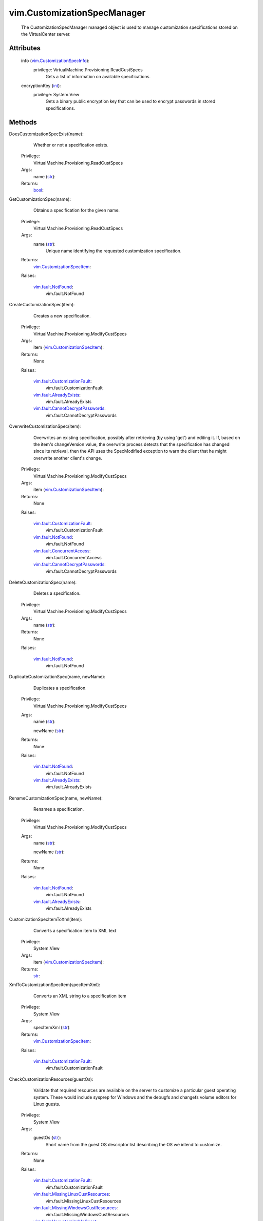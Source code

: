 .. _int: https://docs.python.org/2/library/stdtypes.html

.. _str: https://docs.python.org/2/library/stdtypes.html

.. _bool: https://docs.python.org/2/library/stdtypes.html

.. _vim.Task: ../vim/Task.rst

.. _vim.fault.NotFound: ../vim/fault/NotFound.rst

.. _vim.fault.AlreadyExists: ../vim/fault/AlreadyExists.rst

.. _vim.CustomizationSpecInfo: ../vim/CustomizationSpecInfo.rst

.. _vim.CustomizationSpecItem: ../vim/CustomizationSpecItem.rst

.. _vim.fault.ConcurrentAccess: ../vim/fault/ConcurrentAccess.rst

.. _vim.fault.CustomizationFault: ../vim/fault/CustomizationFault.rst

.. _vim.fault.UncustomizableGuest: ../vim/fault/UncustomizableGuest.rst

.. _vim.fault.CannotDecryptPasswords: ../vim/fault/CannotDecryptPasswords.rst

.. _vim.fault.MissingLinuxCustResources: ../vim/fault/MissingLinuxCustResources.rst

.. _vim.fault.MissingWindowsCustResources: ../vim/fault/MissingWindowsCustResources.rst


vim.CustomizationSpecManager
============================
  The CustomizationSpecManager managed object is used to manage customization specifications stored on the VirtualCenter server.




Attributes
----------
    info (`vim.CustomizationSpecInfo`_):
      privilege: VirtualMachine.Provisioning.ReadCustSpecs
       Gets a list of information on available specifications.
    encryptionKey (`int`_):
      privilege: System.View
       Gets a binary public encryption key that can be used to encrypt passwords in stored specifications.


Methods
-------


DoesCustomizationSpecExist(name):
   Whether or not a specification exists.


  Privilege:
               VirtualMachine.Provisioning.ReadCustSpecs



  Args:
    name (`str`_):




  Returns:
    `bool`_:
         


GetCustomizationSpec(name):
   Obtains a specification for the given name.


  Privilege:
               VirtualMachine.Provisioning.ReadCustSpecs



  Args:
    name (`str`_):
       Unique name identifying the requested customization specification.




  Returns:
    `vim.CustomizationSpecItem`_:
         

  Raises:

    `vim.fault.NotFound`_: 
       vim.fault.NotFound


CreateCustomizationSpec(item):
   Creates a new specification.


  Privilege:
               VirtualMachine.Provisioning.ModifyCustSpecs



  Args:
    item (`vim.CustomizationSpecItem`_):




  Returns:
    None
         

  Raises:

    `vim.fault.CustomizationFault`_: 
       vim.fault.CustomizationFault

    `vim.fault.AlreadyExists`_: 
       vim.fault.AlreadyExists

    `vim.fault.CannotDecryptPasswords`_: 
       vim.fault.CannotDecryptPasswords


OverwriteCustomizationSpec(item):
   Overwrites an existing specification, possibly after retrieving (by using 'get') and editing it. If, based on the item's changeVersion value, the overwrite process detects that the specification has changed since its retrieval, then the API uses the SpecModified exception to warn the client that he might overwrite another client's change.


  Privilege:
               VirtualMachine.Provisioning.ModifyCustSpecs



  Args:
    item (`vim.CustomizationSpecItem`_):




  Returns:
    None
         

  Raises:

    `vim.fault.CustomizationFault`_: 
       vim.fault.CustomizationFault

    `vim.fault.NotFound`_: 
       vim.fault.NotFound

    `vim.fault.ConcurrentAccess`_: 
       vim.fault.ConcurrentAccess

    `vim.fault.CannotDecryptPasswords`_: 
       vim.fault.CannotDecryptPasswords


DeleteCustomizationSpec(name):
   Deletes a specification.


  Privilege:
               VirtualMachine.Provisioning.ModifyCustSpecs



  Args:
    name (`str`_):




  Returns:
    None
         

  Raises:

    `vim.fault.NotFound`_: 
       vim.fault.NotFound


DuplicateCustomizationSpec(name, newName):
   Duplicates a specification.


  Privilege:
               VirtualMachine.Provisioning.ModifyCustSpecs



  Args:
    name (`str`_):


    newName (`str`_):




  Returns:
    None
         

  Raises:

    `vim.fault.NotFound`_: 
       vim.fault.NotFound

    `vim.fault.AlreadyExists`_: 
       vim.fault.AlreadyExists


RenameCustomizationSpec(name, newName):
   Renames a specification.


  Privilege:
               VirtualMachine.Provisioning.ModifyCustSpecs



  Args:
    name (`str`_):


    newName (`str`_):




  Returns:
    None
         

  Raises:

    `vim.fault.NotFound`_: 
       vim.fault.NotFound

    `vim.fault.AlreadyExists`_: 
       vim.fault.AlreadyExists


CustomizationSpecItemToXml(item):
   Converts a specification item to XML text


  Privilege:
               System.View



  Args:
    item (`vim.CustomizationSpecItem`_):




  Returns:
    `str`_:
         


XmlToCustomizationSpecItem(specItemXml):
   Converts an XML string to a specification item


  Privilege:
               System.View



  Args:
    specItemXml (`str`_):




  Returns:
    `vim.CustomizationSpecItem`_:
         

  Raises:

    `vim.fault.CustomizationFault`_: 
       vim.fault.CustomizationFault


CheckCustomizationResources(guestOs):
   Validate that required resources are available on the server to customize a particular guest operating system. These would include sysprep for Windows and the debugfs and changefs volume editors for Linux guests.


  Privilege:
               System.View



  Args:
    guestOs (`str`_):
       Short name from the guest OS descriptor list describing the OS we intend to customize.




  Returns:
    None
         

  Raises:

    `vim.fault.CustomizationFault`_: 
       vim.fault.CustomizationFault

    `vim.fault.MissingLinuxCustResources`_: 
       vim.fault.MissingLinuxCustResources

    `vim.fault.MissingWindowsCustResources`_: 
       vim.fault.MissingWindowsCustResources

    `vim.fault.UncustomizableGuest`_: 
       vim.fault.UncustomizableGuest


